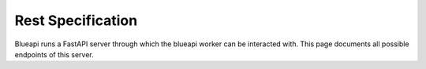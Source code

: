 Rest Specification
==================

Blueapi runs a FastAPI server through which the blueapi worker can be
interacted with. This page documents all possible endpoints of this
server.

.. openapi:: ./openapi.yaml
